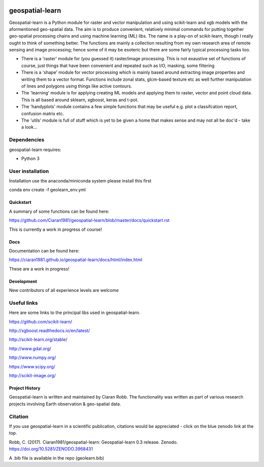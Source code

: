 .. -*- mode: rst -*-

.. |Python38| image:: https://img.shields.io/badge/python-3.8-blue.svg

.. image:: https://zenodo.org/badge/101751668.svg
   :target: https://zenodo.org/badge/latestdoi/101751668

geospatial-learn
============

Geospatial-learn is a Python module for raster and vector manipulation and using scikit-learn and xgb models with  the aformentioned geo-spatial data. The aim is to produce convenient, relatively minimal commands for putting together geo-spatial processing chains and using machine learning (ML) libs. The name is a play-on of scikit-learn, though I really ought to think of something better. The functions are mainly a collection resulting from my own research area of remote sensing and image processing;   hence some of it may be esoteric but there are some fairly typical processing tasks too. 

- There is a 'raster' module for (you guessed it) raster/image processing. This is not exaustive set of functions of course, just things that have been convenient and repeated such as I/O, masking, some filtering 

- There is a 'shape' module for vector processing which is mainly based around extracting image properties and writing them to a vector format. Functions include zonal stats, glcm-based texture etc as well further manipulation of lines and polygons using things like active contours.

- The 'learning' module is for applying creating ML models and applying them to raster, vector and point cloud data. This is all based around sklearn, xgboost, keras and t-pot. 

- The 'handyplots' module contains a few simple functions that may be useful e.g. plot a classifcation report, confusion matrix etc.    


- The 'utils' module is full of stuff which is yet to be given a home that makes sense and may not all be doc'd - take a look...


Dependencies
~~~~~~~~~~~~

geospatial-learn requires:

- Python 3

User installation
~~~~~~~~~~~~~~~~~

Installation use the anaconda/miniconda system please install this first

.. code-block:: bash
   
conda env create -f geolearn_env.yml


Quickstart
----------

A summary of some functions can be found here:

https://github.com/Ciaran1981/geospatial-learn/blob/master/docs/quickstart.rst

This is currently a work in progress of course! 

Docs
----

Documentation can be found here:

https://ciaran1981.github.io/geospatial-learn/docs/html/index.html 

These are a work in progress!


Development
-----------

New contributors of all experience levels are welcome

Useful links
~~~~~~~~~~~~~~~
Here are some links to the principal libs used in geospatial-learn.

https://github.com/scikit-learn/

http://xgboost.readthedocs.io/en/latest/

http://scikit-learn.org/stable/

http://www.gdal.org/

http://www.numpy.org/

https://www.scipy.org/

http://scikit-image.org/



Project History
---------------

Geospatial-learn is written and maintained by Ciaran Robb. The functionality was written as part of various research projects involving Earth observation & geo-spatial data. 


Citation
~~~~~~~~

If you use geospatial-learn in a scientific publication, citations would be appreciated - click on the blue zenodo link at the top. 

Robb, C. (2017). Ciaran1981/geospatial-learn: Geospatial-learn 0.3 release. Zenodo. https://doi.org/10.5281/ZENODO.3968431

A .bib file is available in the repo (geolearn.bib)
